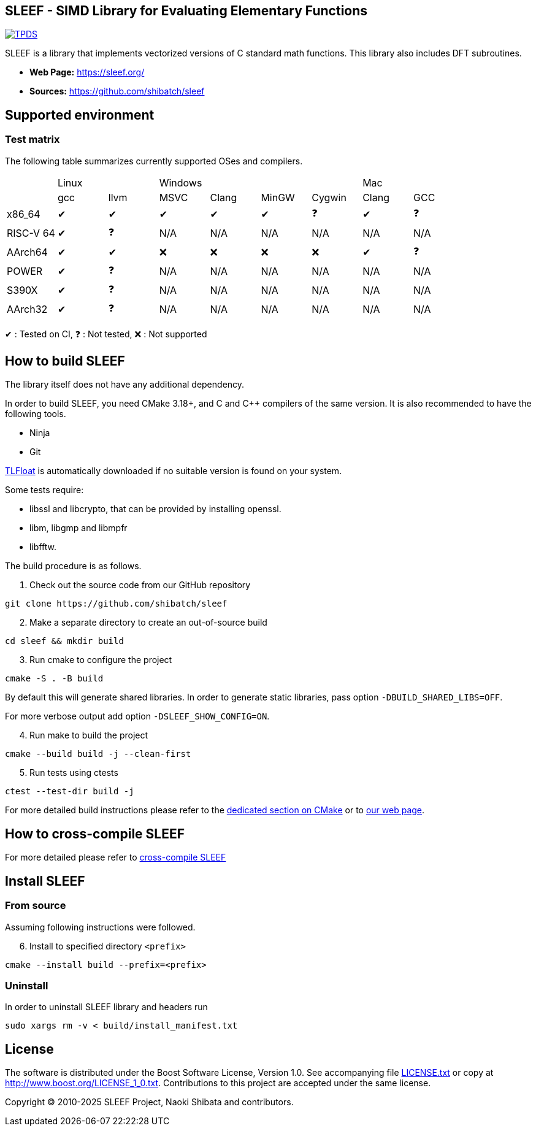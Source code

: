 == SLEEF - SIMD Library for Evaluating Elementary Functions

image:http://img.shields.io/badge/DOI-10.1109/TPDS.2019.2960333-blue.svg[TPDS, link=https://ieeexplore.ieee.org/document/8936472]

SLEEF is a library that implements vectorized versions of C standard
math functions. This library also includes DFT subroutines.

* *Web Page:* https://sleef.org/
* *Sources:* https://github.com/shibatch/sleef

== Supported environment

=== Test matrix

The following table summarizes currently supported OSes and compilers.

[cols="1,1,1,1,1,1,1,1,1"]
|===
|        2+|Linux            4+|Windows                              2+|Mac
|          |gcc      |llvm     |MSVC     |Clang    |MinGW    |Cygwin   |Clang    |GCC
|x86_64    |&#x2714; |&#x2714; |&#x2714; |&#x2714; |&#x2714; |&#x2753; |&#x2714; |&#x2753;
|RISC-V 64 |&#x2714; |&#x2753; |N/A      |N/A      |N/A      |N/A      |N/A      |N/A
|AArch64   |&#x2714; |&#x2714; |&#x274c; |&#x274c; |&#x274c; |&#x274c; |&#x2714; |&#x2753;
|POWER     |&#x2714; |&#x2753; |N/A      |N/A      |N/A      |N/A      |N/A      |N/A
|S390X     |&#x2714; |&#x2753; |N/A      |N/A      |N/A      |N/A      |N/A      |N/A
|AArch32   |&#x2714; |&#x2753; |N/A      |N/A      |N/A      |N/A      |N/A      |N/A
|=== 

&#x2714; : Tested on CI, &#x2753; : Not tested, &#x274c; : Not supported


== How to build SLEEF

The library itself does not have any additional dependency.

In order to build SLEEF, you need CMake 3.18+, and C and C++ compilers of the same version.
It is also recommended to have the following tools.

* Ninja
* Git

https://github.com/shibatch/tlfloat[TLFloat] is automatically downloaded if no suitable version is found on your system.

Some tests require:

* libssl and libcrypto, that can be provided by installing openssl.
* libm, libgmp and libmpfr
* libfftw.


The build procedure is as follows.

[arabic]
. Check out the source code from our GitHub repository

....
git clone https://github.com/shibatch/sleef
....

[arabic, start=2]
. Make a separate directory to create an out-of-source build

....
cd sleef && mkdir build
....

[arabic, start=3]
. Run cmake to configure the project

....
cmake -S . -B build
....

By default this will generate shared libraries. In order to generate
static libraries, pass option `-DBUILD_SHARED_LIBS=OFF`.

For more verbose output add option `-DSLEEF_SHOW_CONFIG=ON`.

[arabic, start=4]
. Run make to build the project

....
cmake --build build -j --clean-first
....

[arabic, start=5]
. Run tests using ctests

....
ctest --test-dir build -j
....

For more detailed build instructions please refer to the
link:./docs/1-user-guide/build-with-cmake[dedicated section on CMake] or
to https://sleef.org/1-user-guide/#preliminaries[our web page].

== How to cross-compile SLEEF

For more detailed please refer to
link:./docs/1-user-guide#cross_linux[cross-compile SLEEF]

== Install SLEEF

=== From source

Assuming following instructions were followed.

[arabic, start=6]
. Install to specified directory `<prefix>`

....
cmake --install build --prefix=<prefix>
....

=== Uninstall

In order to uninstall SLEEF library and headers run

....
sudo xargs rm -v < build/install_manifest.txt
....

== License

The software is distributed under the Boost Software License, Version
1.0. See accompanying file link:./LICENSE.txt[LICENSE.txt] or copy at
http://www.boost.org/LICENSE_1_0.txt. Contributions to this project are
accepted under the same license.

Copyright © 2010-2025 SLEEF Project, Naoki Shibata and contributors.
